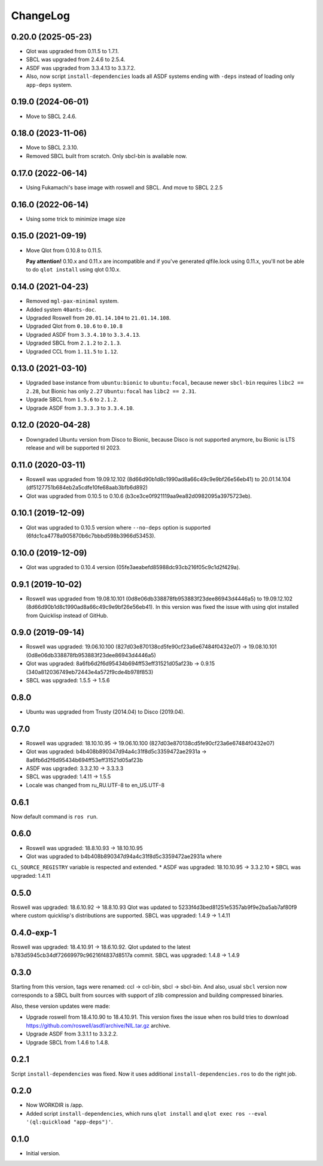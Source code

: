 ===========
 ChangeLog
===========

0.20.0 (2025-05-23)
===================

* Qlot was upgraded from 0.11.5 to 1.7.1.
* SBCL was upgraded from 2.4.6 to 2.5.4.
* ASDF was upgraded from 3.3.4.13 to 3.3.7.2.
* Also, now script ``install-dependencies`` loads all ASDF systems ending with ``-deps`` instead of loading only ``app-deps`` system.

0.19.0 (2024-06-01)
===================

* Move to SBCL 2.4.6.

0.18.0 (2023-11-06)
===================

* Move to SBCL 2.3.10.
* Removed SBCL built from scratch. Only sbcl-bin is available now.

0.17.0 (2022-06-14)
===================

* Using Fukamachi's base image with roswell and SBCL. And move to SBCL 2.2.5

0.16.0 (2022-06-14)
===================

* Using some trick to minimize image size

0.15.0 (2021-09-19)
===================

* Move Qlot from 0.10.8 to 0.11.5.

  **Pay attention!** 0.10.x and 0.11.x are incompatible and if you've
  generated qlfile.lock using 0.11.x, you'll not be able to do ``qlot install``
  using qlot 0.10.x.

0.14.0 (2021-04-23)
===================

* Removed ``mgl-pax-minimal`` system.
* Added system ``40ants-doc``.
* Upgraded Roswell from ``20.01.14.104`` to ``21.01.14.108``.
* Upgraded Qlot from ``0.10.6`` to ``0.10.8``
* Upgraded ASDF from ``3.3.4.10`` to ``3.3.4.13``.
* Upgraded SBCL from ``2.1.2`` to ``2.1.3``.
* Upgraded CCL from ``1.11.5`` to ``1.12``.

0.13.0 (2021-03-10)
===================

* Upgraded base instance from ``ubuntu:bionic`` to ``ubuntu:focal``,
  because newer ``sbcl-bin`` requires ``libc2 == 2.28``, but Bionic has only ``2.27``
  ``Ubuntu:focal`` has ``libc2 == 2.31``.

* Upgrade SBCL from ``1.5.6`` to ``2.1.2``.
* Upgrade ASDF from ``3.3.3.3`` to ``3.3.4.10``.

0.12.0 (2020-04-28)
===================

* Downgraded Ubuntu version from Disco to Bionic, because Disco is not supported anymore, bu Bionic is LTS release and will be supported til 2023.

0.11.0 (2020-03-11)
===================

* Roswell was upgraded from 19.09.12.102 (8d66d90b1d8c1990ad8a66c49c9e9bf26e56eb41) to 20.01.14.104 (df5127751b684eb2a5cdfe10fe68aab3bfb6d892)
* Qlot was upgraded from 0.10.5 to 0.10.6 (b3ce3ce0f921119aa9ea82d0982095a3975723eb).

0.10.1 (2019-12-09)
===================

* Qlot was upgraded to 0.10.5 version where ``--no-deps`` option is supported (6fdc1ca4778a905870b6c7bbbd598b3966d53453).

0.10.0 (2019-12-09)
===================

* Qlot was upgraded to 0.10.4 version (05fe3aeabefd85988dc93cb216f05c9c1d2f429a).

0.9.1 (2019-10-02)
==================

* Roswell was upgraded from 19.08.10.101 (0d8e06db338878fb953883f23dee86943d4446a5) to 19.09.12.102 (8d66d90b1d8c1990ad8a66c49c9e9bf26e56eb41).
  In this version was fixed the issue with using qlot installed from Quicklisp instead of GitHub.

0.9.0 (2019-09-14)
==================

* Roswell was upgraded: 19.06.10.100 (827d03e870138cd5fe90cf23a6e67484f0432e07) -> 19.08.10.101 (0d8e06db338878fb953883f23dee86943d4446a5)
* Qlot was upgraded: 8a6fb6d2f6d95434b694ff53eff31521d05af23b -> 0.9.15 (340a812036749eb72443e4a572f9cde4b978f853)
* SBCL was upgraded: 1.5.5 -> 1.5.6

0.8.0
=====

* Ubuntu was upgraded from Trusty (2014.04) to Disco (2019.04).

0.7.0
=====

* Roswell was upgraded: 18.10.10.95 -> 19.06.10.100 (827d03e870138cd5fe90cf23a6e67484f0432e07)
* Qlot was upgraded: b4b408b890347d94a4c31f8d5c3359472ae2931a -> 8a6fb6d2f6d95434b694ff53eff31521d05af23b
* ASDF was upgraded: 3.3.2.10 -> 3.3.3.3
* SBCL was upgraded: 1.4.11 -> 1.5.5
* Locale was changed from ru_RU.UTF-8 to en_US.UTF-8

0.6.1
=====

Now default command is ``ros run``.

0.6.0
=====

* Roswell was upgraded: 18.8.10.93 -> 18.10.10.95
* Qlot was upgraded to b4b408b890347d94a4c31f8d5c3359472ae2931a where
``CL_SOURCE_REGISTRY`` variable is respected and extended.
* ASDF was upgraded: 18.10.10.95 -> 3.3.2.10
* SBCL was upgraded: 1.4.11

0.5.0
=====

Roswell was upgraded: 18.6.10.92 -> 18.8.10.93
Qlot was updated to 5233f4d3bed81251e5357ab9f9e2ba5ab7af80f9 where
custom quicklisp's distributions are supported.
SBCL was upgraded: 1.4.9 -> 1.4.11

0.4.0-exp-1
=====

Roswell was upgraded: 18.4.10.91 -> 18.6.10.92.
Qlot updated to the latest b783d5945cb34df72669979c96216f4837d8517a
commit.
SBCL was upgraded: 1.4.8 -> 1.4.9

0.3.0
=====

Starting from this version, tags were renamed: ccl -> ccl-bin, sbcl ->
sbcl-bin. And also, usual ``sbcl`` version now corresponds to a SBCL
built from sources with support of zlib compression and building
compressed binaries.

Also, these version updates were made:

* Upgrade roswell from 18.4.10.90 to 18.4.10.91.
  This version fixes the issue when ros build tries to download
  https://github.com/roswell/asdf/archive/NIL.tar.gz archive.
* Upgrade ASDF from 3.3.1.1 to 3.3.2.2.
* Upgrade SBCL from 1.4.6 to 1.4.8.

0.2.1
=====

Script ``install-dependencies`` was fixed. Now it uses additional
``install-dependencies.ros`` to do the right job.

0.2.0
=====

* Now WORKDIR is /app.
* Added script ``install-dependencies``, which runs ``qlot install`` and
  ``qlot exec ros --eval '(ql:quickload "app-deps")'``.

0.1.0
=====

* Initial version.
